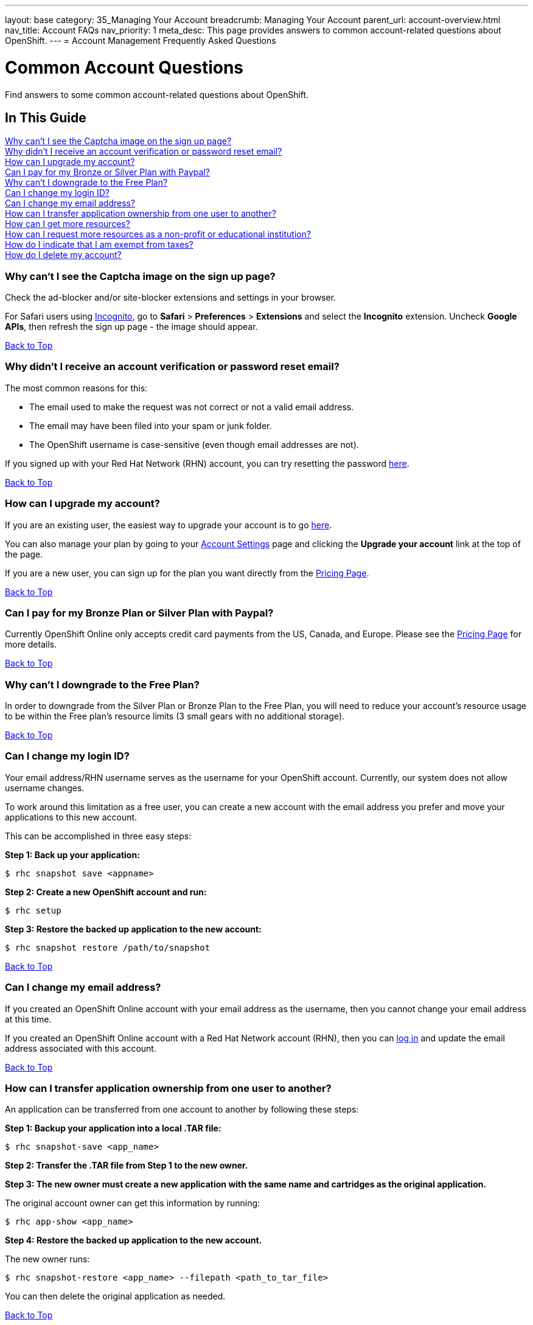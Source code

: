 ---
layout: base
category: 35_Managing Your Account
breadcrumb: Managing Your Account
parent_url: account-overview.html
nav_title: Account FAQs
nav_priority: 1
meta_desc: This page provides answers to common account-related questions about OpenShift.
---
= Account Management Frequently Asked Questions

[[top]]
[float]
= Common Account Questions
[.lead]
Find answers to some common account-related questions about OpenShift.

== In This Guide
link:#_why_can_t_i_see_the_captcha_image_on_the_sign_up_page[Why can't I see the Captcha image on the sign up page?] +
link:#_why_didn_t_i_receive_an_account_verification_or_password_reset_email[Why didn't I receive an account verification or password reset email?] +
link:#_how_can_i_upgrade_my_account[How can I upgrade my account?] +
link:#_can_i_pay_for_my_bronze_or_silver_plan_with_paypal[Can I pay for my Bronze or Silver Plan with Paypal?] +
link:#_why_can_t_i_downgrade_to_the_free_plan[Why can't I downgrade to the Free Plan?] +
link:#_can_i_change_my_login_id[Can I change my login ID?] +
link:#_can_i_change_my_email_address[Can I change my email address?] +
link:#_how_can_i_transfer_application_ownership_from_one_user_to_another[How can I transfer application ownership from one user to another?] +
link:#_how_can_i_get_more_resources[How can I get more resources?] +
link:#_how_can_i_request_more_resources_as_a_non_profit_or_educational_institution[How can I request more resources as a non-profit or educational institution?] +
link:#_how_do_i_indicate_that_i_am_exempt_from_taxes[How do I indicate that I am exempt from taxes?] +
link:#_how_do_i_delete_my_account[How do I delete my account?] +

=== Why can't I see the Captcha image on the sign up page?
Check the ad-blocker and/or site-blocker extensions and settings in your browser.

For Safari users using link:http://orbicule.com/incognito/[Incognito], go to  *Safari*  > *Preferences* > *Extensions* and select the *Incognito* extension. Uncheck *Google APIs*, then refresh the sign up page - the image should appear.

link:#top[Back to Top]

=== Why didn't I receive an account verification or password reset email?
The most common reasons for this:

* The email used to make the request was not correct or not a valid email address.
* The email may have been filed into your spam or junk folder.
* The OpenShift username is case-sensitive (even though email addresses are not).

If you signed up with your Red Hat Network (RHN) account, you can try resetting the password link:https://www.redhat.com/wapps/sso/lostPassword.html[here].

link:#top[Back to Top]

=== How can I upgrade my account?
If you are an existing user, the easiest way to upgrade your account is to go link:https://openshift.redhat.com/app/account/plan[here].

You can also manage your plan by going to your link:https://openshift.redhat.com/app/console/settings[Account Settings] page and clicking the *Upgrade your account* link at the top of the page.

If you are a new user, you can sign up for the plan you want directly from the link:https://www.openshift.com/pricing[Pricing Page].

link:#top[Back to Top]

=== Can I pay for my Bronze Plan or Silver Plan with Paypal?
Currently OpenShift Online only accepts credit card payments from the US, Canada, and Europe. Please see the link:https://www.openshift.com/pricing[Pricing Page] for more details.

link:#top[Back to Top]

=== Why can't I downgrade to the Free Plan?
In order to downgrade from the Silver Plan or Bronze Plan to the Free Plan, you will need to reduce your account's resource usage to be within the Free plan's resource limits (3 small gears with no additional storage).

link:#top[Back to Top]

=== Can I change my login ID?
Your email address/RHN username serves as the username for your OpenShift account. Currently, our system does not allow username changes.

To work around this limitation as a free user, you can create a new account with the email address you prefer and move your applications to this new account.

This can be accomplished in three easy steps:

*Step 1: Back up your application:*
[source]
--
$ rhc snapshot save <appname>
--
*Step 2: Create a new OpenShift account and run:*
[source]
--
$ rhc setup
--
*Step 3: Restore the backed up application to the new account:*
[source]
--
$ rhc snapshot restore /path/to/snapshot
--

link:#top[Back to Top]

=== Can I change my email address?
If you created an OpenShift Online account with your email address as the username, then you cannot change your email address at this time.

If you created an OpenShift Online account with a Red Hat Network account (RHN), then you can link:https://idp.redhat.com/idp/[log in] and update the email address associated with this account.

link:#top[Back to Top]

=== How can I transfer application ownership from one user to another?
An application can be transferred from one account to another by following these steps:

*Step 1: Backup your application into a local .TAR file:*
[source]
--
$ rhc snapshot-save <app_name>
--

*Step 2: Transfer the .TAR file from Step 1 to the new owner.*

*Step 3: The new owner must create a new application with the same name and cartridges as the original application.*

The original account owner can get this information by running:
[source]
--
$ rhc app-show <app_name>
--

*Step 4: Restore the backed up application to the new account.*

The new owner runs:
[source]
--
$ rhc snapshot-restore <app_name> --filepath <path_to_tar_file>
--

You can then delete the original application as needed.

link:#top[Back to Top]

=== How can I get more resources?
If you are using the OpenShift Online Free Plan and need larger gears, more gears, or additional storage, you can link:#_how_can_i_upgrade_my_account[upgrade your account] to purchase more resources.

If you are a non-profit or educational institution, see below.

link:#top[Back to Top]

=== How can I request more resources as a non-profit or educational institution?
OpenShift Online resources for Non-Profit, Open Source, and Educational Institutions are reviewed and granted on a case-by-case basis using the information gathered via the form at the end of this article.

Please be as detailed as possible about your project and the resources that you are requesting access to. You may want to review our link:http://www.openshift.com/pricing[pricing page] before filling out this form to see what kind of resources we currently offer. Please make sure that the technologies that you would like to use are available and/or supported on the OpenShift Online PaaS.

==== Some of the uses for which this grant program is intended

* Research projects for which the results will be made available to the public
* Open Source programming initiatives for which the code will be made available to the public
* Websites that host useful and publicly available information
* Public service websites
* Web applications which provide free registration and use
* Open Data websites or applications

==== Some of the uses for which this grant program is NOT intended

* Proprietary paywall protected websites
* Development of proprietary for profit software
* Web applications for which there is a registration or usage / monthly / yearly fee
* Anything that violates our link:https://www.openshift.com/legal/site_terms[Terms of Use] or link:https://www.openshift.com/legal/services_agreement[Services Agreement]

==== Educational Institution Specifics
Please note that this request form should generally be used for Open Source or Research Projects for which the results will be publicly avaialble, not for requesting additional resources for student accounts for classroom programming projects. Those should be able to run within the Free plan limits in most cases.

==== Terms and Conditions
By requesting resources on OpenShift Online through the Non-Profit, Open Source, and Education Institution form below, you hereby give OpenShift Online permission to use your name, organization name, or likeness in the furtherance of OpenShift Online. You may not issue any press release regarding OpenShift Online without prior written consent from OpenShift Online. You agree to not imply that OpenShift Online supports, sponsors, endorses, or contributes money to your teaching and research unless you have received our written permission to do so. OpenShift Online may terminate or modify your use of free OpenShift Online resources at any time.

If you meet all of the above criteria, please fill out link:https://www.openshift.com/page/resources-request-form[this form].

link:#top[Back to Top]

=== How do I indicate that I am exempt from taxes?
To qualify for tax exempt status you must submit a certificate to Red Hat. Upon receipt of your certificate we will refund all previously paid taxes to your credit card.

To begin the process, please link:https://help.openshift.com/hc/en-us/requests/new[contact us].

link:#top[Back to Top]

=== How do I delete my account?
In order to delete your account, please do the following:

. Delete all of your applications and ssh keys.
. Delete your domain.
. Downgrade to the Free Plan if you are the Bronze or Silver Plan.
. Unsubscribe from all notifications by using the unsubscribe link in any OpenShift email
. Please link:https://www.surveymonkey.com/s/come-back-soon[fill out this form] and optional survey and your account will be marked for deletion.

Please note that at this time, these deletes are soft-deletes due to user-based requirements. Soft-deletes enable you to simply login to re-enable your account and continue using OpenShift Online.

At this time, OpenShift Online accounts cannot be permanently deleted.

link:#top[Back to Top]
